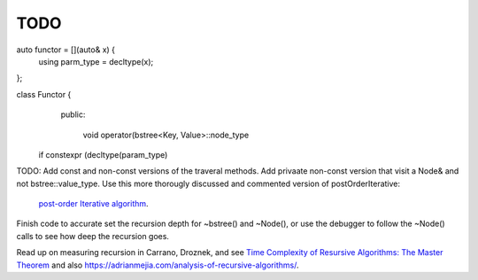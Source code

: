 TODO
----

auto functor = [](auto& x) {
  using parm_type = decltype(x);
};

class Functor {
  public:

   void operator(bstree<Key, Value>::node_type


 if constexpr (decltype(param_type)

TODO: Add const and non-const versions of the traveral methods. Add privaate non-const version that visit a Node& and not bstree::value_type.
Use this more thorougly discussed and commented version of postOrderIterative:

  `post-order Iterative algorithm <https://www.java67.com/2017/05/binary-tree-post-order-traversal-in-java-without-recursion.html>`_.

Finish code to accurate set the recursion depth for ~bstree() and ~Node(), or use the debugger to follow the ~Node() calls to see how deep the recursion goes.

Read up on measuring recursion in Carrano, Droznek, and see `Time Complexity of Resursive Algorithms: The Master Theorem <https://yourbasic.org/algorithms/time-complexity-recursive-functions/>`_
and also https://adrianmejia.com/analysis-of-recursive-algorithms/.
